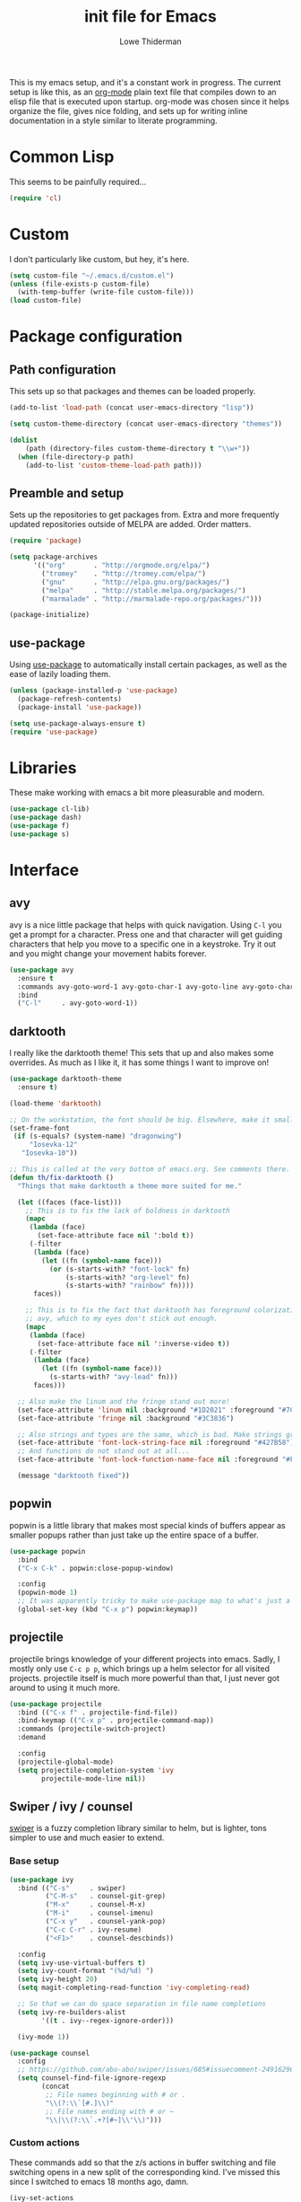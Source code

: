 #+TITLE: init file for Emacs
#+AUTHOR: Lowe Thiderman
#+EMAIL: lowe.thiderman@gmail.com
#+CREDIT: Howard Abrams <howard.abrams@gmail.com> (github.com/howardabrams/dot-files)

This is my emacs setup, and it's a constant work in progress. The current
setup is like this, as an [[https://orgmode.org][org-mode]] plain text file that compiles down to an
elisp file that is executed upon startup. org-mode was chosen since it helps
organize the file, gives nice folding, and sets up for writing inline
documentation in a style similar to literate programming.

* Common Lisp

  This seems to be painfully required...

  #+begin_src emacs-lisp
    (require 'cl)
  #+end_src

* Custom

  I don't particularly like custom, but hey, it's here.

  #+begin_src emacs-lisp
    (setq custom-file "~/.emacs.d/custom.el")
    (unless (file-exists-p custom-file)
      (with-temp-buffer (write-file custom-file)))
    (load custom-file)
  #+end_src

* Package configuration
** Path configuration

   This sets up so that packages and themes can be loaded properly.

   #+begin_src emacs-lisp
     (add-to-list 'load-path (concat user-emacs-directory "lisp"))

     (setq custom-theme-directory (concat user-emacs-directory "themes"))

     (dolist
         (path (directory-files custom-theme-directory t "\\w+"))
       (when (file-directory-p path)
         (add-to-list 'custom-theme-load-path path)))
   #+end_src

** Preamble and setup

   Sets up the repositories to get packages from. Extra and more frequently
   updated repositories outside of MELPA are added. Order matters.

   #+begin_src emacs-lisp
     (require 'package)

     (setq package-archives
           '(("org"       . "http://orgmode.org/elpa/")
             ("tromey"    . "http://tromey.com/elpa/")
             ("gnu"       . "http://elpa.gnu.org/packages/")
             ("melpa"     . "http://stable.melpa.org/packages/")
             ("marmalade" . "http://marmalade-repo.org/packages/")))

     (package-initialize)
   #+end_src

** use-package

   Using [[https://github.com/jwiegley/use-package][use-package]] to automatically install certain packages, as
   well as the ease of lazily loading them.

   #+begin_src emacs-lisp
     (unless (package-installed-p 'use-package)
       (package-refresh-contents)
       (package-install 'use-package))

     (setq use-package-always-ensure t)
     (require 'use-package)
   #+end_src

* Libraries

  These make working with emacs a bit more pleasurable and modern.

  #+begin_src emacs-lisp
    (use-package cl-lib)
    (use-package dash)
    (use-package f)
    (use-package s)
  #+end_src

* Interface
** avy

   avy is a nice little package that helps with quick navigation. Using =C-l=
   you get a prompt for a character. Press one and that character will get
   guiding characters that help you move to a specific one in a keystroke. Try
   it out and you might change your movement habits forever.

   #+begin_src emacs-lisp
     (use-package avy
       :ensure t
       :commands avy-goto-word-1 avy-goto-char-1 avy-goto-line avy-goto-char-timer
       :bind
       ("C-l"     . avy-goto-word-1))
   #+end_src

** darktooth

   I really like the darktooth theme! This sets that up and also makes some
   overrides. As much as I like it, it has some things I want to improve on!

   #+begin_src emacs-lisp
     (use-package darktooth-theme
       :ensure t)

     (load-theme 'darktooth)

     ;; On the workstation, the font should be big. Elsewhere, make it smaller.
     (set-frame-font
      (if (s-equals? (system-name) "dragonwing")
          "Iosevka-12"
        "Iosevka-10"))

     ;; This is called at the very bottom of emacs.org. See comments there.
     (defun th/fix-darktooth ()
       "Things that make darktooth a theme more suited for me."

       (let ((faces (face-list)))
         ;; This is to fix the lack of boldness in darktooth
         (mapc
          (lambda (face)
            (set-face-attribute face nil ':bold t))
          (-filter
           (lambda (face)
             (let ((fn (symbol-name face)))
               (or (s-starts-with? "font-lock" fn)
                   (s-starts-with? "org-level" fn)
                   (s-starts-with? "rainbow" fn))))
           faces))

         ;; This is to fix the fact that darktooth has foreground colorization for
         ;; avy, which to my eyes don't stick out enough.
         (mapc
          (lambda (face)
            (set-face-attribute face nil ':inverse-video t))
          (-filter
           (lambda (face)
             (let ((fn (symbol-name face)))
               (s-starts-with? "avy-lead" fn)))
           faces)))

       ;; Also make the linum and the fringe stand out more!
       (set-face-attribute 'linum nil :background "#1D2021" :foreground "#7C6F64")
       (set-face-attribute 'fringe nil :background "#3C3836")

       ;; Also strings and types are the same, which is bad. Make strings greener.
       (set-face-attribute 'font-lock-string-face nil :foreground "#427B58")
       ;; And functions do not stand out at all...
       (set-face-attribute 'font-lock-function-name-face nil :foreground "#FE8019")

       (message "darktooth fixed"))
   #+end_src

** popwin

   popwin is a little library that makes most special kinds of buffers appear
   as smaller popups rather than just take up the entire space of a buffer.

   #+begin_src emacs-lisp
     (use-package popwin
       :bind
       ("C-x C-k" . popwin:close-popup-window)

       :config
       (popwin-mode 1)
       ;; It was apparently tricky to make use-package map to what's just a keymap
       (global-set-key (kbd "C-x p") popwin:keymap))
   #+end_src

** projectile

   projectile brings knowledge of your different projects into emacs. Sadly, I
   mostly only use =C-c p p=, which brings up a helm selector for all visited
   projects. projectile itself is much more powerful than that, I just never
   got around to using it much more.

   #+begin_src emacs-lisp
     (use-package projectile
       :bind (("C-x f" . projectile-find-file))
       :bind-keymap (("C-x p" . projectile-command-map))
       :commands (projectile-switch-project)
       :demand

       :config
       (projectile-global-mode)
       (setq projectile-completion-system 'ivy
             projectile-mode-line nil))
   #+end_src

** Swiper / ivy / counsel

   [[https://github.com/abo-abo/swiper][swiper]] is a fuzzy completion library similar to helm, but is lighter, tons
   simpler to use and much easier to extend.

*** Base setup

   #+begin_src emacs-lisp
     (use-package ivy
       :bind (("C-s"     . swiper)
              ("C-M-s"   . counsel-git-grep)
              ("M-x"     . counsel-M-x)
              ("M-i"     . counsel-imenu)
              ("C-x y"   . counsel-yank-pop)
              ("C-c C-r" . ivy-resume)
              ("<F1>"    . counsel-descbinds))

       :config
       (setq ivy-use-virtual-buffers t)
       (setq ivy-count-format "(%d/%d) ")
       (setq ivy-height 20)
       (setq magit-completing-read-function 'ivy-completing-read)

       ;; So that we can do space separation in file name completions
       (setq ivy-re-builders-alist
             '((t . ivy--regex-ignore-order)))

       (ivy-mode 1))

     (use-package counsel
       :config
       ;; https://github.com/abo-abo/swiper/issues/685#issuecomment-249162962
       (setq counsel-find-file-ignore-regexp
             (concat
              ;; File names beginning with # or .
              "\\(?:\\`[#.]\\)"
              ;; File names ending with # or ~
              "\\|\\(?:\\`.+?[#~]\\'\\)")))
   #+end_src

*** Custom actions

    These commands add so that the z/s actions in buffer switching and file
    switching opens in a new split of the corresponding kind. I've missed this
    since I switched to emacs 18 months ago, damn.

    #+begin_src emacs-lisp
      (ivy-set-actions
       'projectile-find-file
       '(("z" (lambda (fn)
                (interactive)
                (split-window-below)
                (windmove-down)
                (find-file fn))
          "horz")
         ("s" (lambda (fn)
                (interactive)
                (split-window-right)
                (windmove-right)
                (find-file fn))
          "vert")))

      (ivy-set-actions
       'ivy-switch-buffer
       '(("z" (lambda (buf)
                (interactive)
                (split-window-below)
                (windmove-down)
                (switch-to-buffer buf))
          "horz")

         ("s" (lambda (buf)
                (interactive)
                (split-window-right)
                (windmove-right)
                (switch-to-buffer buf))
          "vert")

         ("d" (lambda (buf)
                (interactive)
                (kill-buffer buf)
                (message "Buffer %s killed" buf))
          "delete")))
    #+end_src

* Editing
** Adding current buffer to minibuffer

   Press =F3= to insert the full path of the current buffer into the
   minibuffer.

   #+begin_src emacs-lisp
     (define-key minibuffer-local-map [f3]
       (lambda () (interactive)
         (insert (file-truename
                  (buffer-name
                   (window-buffer (minibuffer-selected-window)))))))

   #+end_src

** Autocompletion

   #+begin_src emacs-lisp
     (require 'company)
     (require 'company-go)

     (setq company-tooltip-limit 20)                      ; bigger popup window
     (setq company-idle-delay .3)                         ; decrease delay before autocompletion popup shows
     (setq company-echo-delay 0)                          ; remove annoying blinking
     (setq company-begin-commands '(self-insert-command)) ; start autocompletion only after typing
   #+end_src

** Commenting code

   Comments lines or regions.

   #+begin_src emacs-lisp
     (defun th/comment-block ()
       (interactive)
       (let ((start (line-beginning-position))
             (end (line-end-position)))
         (when (region-active-p)
           (setq start (save-excursion
                         (goto-char (region-beginning))
                         (beginning-of-line)
                         (point))
                 end (save-excursion
                       (goto-char (region-end))
                       (end-of-line)
                       (point))))
         (comment-or-uncomment-region start end)))

     (global-set-key (kbd "M-;") 'th/comment-block)
   #+end_src

** Enhanced default keybindings
*** C-a
#+begin_src emacs-lisp
  (defun back-to-indentation-or-previous-line ()
    "Go to first non whitespace character on a line, or if already on the first
    non whitespace character, go to the beginning of the previous non-blank line."
    (interactive)
    (if (= (point) (save-excursion (back-to-indentation) (point)))
        (previous-line))
    (if (and (eolp) (bolp))
        (back-to-indentation-or-previous-line))
    (back-to-indentation))

  (global-set-key (kbd "C-a") 'back-to-indentation-or-previous-line)
#+end_src
*** C-e
#+begin_src emacs-lisp
  (defun move-end-of-line-or-next-line ()
    (interactive)
    (if (eolp)
        (progn
          (next-line)
          (if (bolp)
              (move-end-of-line-or-next-line))))
    (move-end-of-line nil))

  (global-set-key (kbd "C-e") 'move-end-of-line-or-next-line)
#+end_src
*** C-o and C-M-o
#+begin_src emacs-lisp
  (defun insertline-and-move-to-line (&optional up)
    "Insert a newline, either below or above depending on `up`. Indent accordingly."
    (interactive)
    (beginning-of-line)
    (if up
        (progn
          (newline)
          (forward-line -1))
      (move-end-of-line nil)
      (open-line 1)
      (forward-line 1))
    (indent-according-to-mode))

  (global-set-key (kbd "C-o") 'insertline-and-move-to-line)
  (global-set-key (kbd "C-M-o") (lambda ()
                                  (interactive)
                                  (insertline-and-move-to-line t)))
#+end_src
** Entire line operation
#+begin_src emacs-lisp
  (global-set-key (kbd "M-k")
                  (lambda ()
                    (interactive)
                    (beginning-of-line)
                    (if (eq (point) (point-max))
                        (previous-line))
                    (kill-line 1)
                    (back-to-indentation)))

  (defun yank-entire-line ()
    (interactive)
    (save-excursion
      (beginning-of-line)
      (set-mark-command)
      (end-of-line)
      (kill-ring-save)))
#+end_src
** fill mode
#+begin_src emacs-lisp
  (auto-fill-mode 1)
  (set-fill-column 79)
#+end_src

** Joining lines

   The default behavior didn't really sit well with me.

   #+begin_src emacs-lisp
     (global-set-key (kbd "M-j") (lambda () (interactive) (join-line -1)))
   #+end_src

** Line duplication

   Duplicates a line or the current region. Is smart about copying the lines
   and not just where the region started or ended.

   #+begin_src emacs-lisp
     (defun duplicate-current-line-or-region (arg)
       "Duplicates the current line or region ARG times.
        If there's no region, the current line will be duplicated. However, if
        there's a region, all lines that region covers will be duplicated."
       (interactive "p")
       (let (beg end (origin (point)))
         (if (and mark-active (> (point) (mark)))
             (exchange-point-and-mark))
         (setq beg (line-beginning-position))
         (if mark-active
             (exchange-point-and-mark))
         (setq end (line-end-position))
         (let ((region (buffer-substring-no-properties beg end)))
           (dotimes (i arg)
             (goto-char end)
             (newline)
             (insert region)
             (setq end (point)))
           (goto-char (+ origin (* (length region) arg) arg)))))

     (global-set-key (kbd "C-x d") 'duplicate-current-line-or-region) ; fak u paredit <3
   #+end_src

** Save hooks

   Delete trailing whitespace on save. Also truncates empty lines at the end
   of the file.

   #+begin_src emacs-lisp
     (add-hook 'before-save-hook
               (lambda ()
                 (save-excursion
                   (save-restriction
                     (delete-trailing-whitespace)
                     (widen)
                     (goto-char (point-max))
                     (delete-blank-lines)))))
   #+end_src

** undo tree

   Visualizes states of undo. Really nice when you want to backtrack a bit to
   get an overview of what you just messed up.

   #+begin_src emacs-lisp
     (use-package undo-tree
       :bind
       (("C-z"     . undo-tree-undo)
        ("C-x C-z" . undo-tree-undo)
        ("C-M-z"   . undo-tree-redo)
        ("C-x u"   . undo-tree-visualize))

       :config
       (global-undo-tree-mode +1))
   #+end_src

** yas

   The canonical snippet library for emacs. Mostly works well, although it can
   come with questionable defaults every now and again.

   #+begin_src emacs-lisp
     (use-package yasnippet
       :config
       (yas-reload-all) ;; Without this, it doesn't load...
       (add-hook 'prog-mode-hook 'yas-minor-mode)
       (add-hook 'markdown-mode 'yas-minor-mode)
       (add-hook 'org-mode-hook 'yas-minor-mode))

     (defhydra th/yas-hydra (:exit t)
       "yas"
       ("s" yas-insert-snippet "snippet")
       ("M-s" yas-insert-snippet "snippet")
       ("c" yas-new-snippet "new")
       ("n" yas-new-snippet "new")
       ("v" yas-visit-snippet-file "visit"))

     (global-set-key (kbd "M-s") 'th/yas-hydra/body)
   #+end_src

* Major modes
** compile

   The compilation concept inside of emacs is great, but its defaults is a
   tad... old fashioned.

*** Settings

    #+begin_src emacs-lisp
      (use-package compile
        :bind (:map compilation-mode-map
               ("q" . th/quit-compilation-buffer)
               ;; `C-c l` is because that same command is used in golang and others
               ("C-c l" . th/toggle-maximize-buffer)

               :map go-mode-map
               ("C-c l" . th/maximize-log))

        :init
        (setq compilation-always-kill t
              compilation-ask-about-save nil
              compilation-auto-jump-to-first-error nil
              compilation-scroll-output t)

        (defun th/toggle-maximize-buffer (&optional buffer-name)
          "Maximize buffer"
          (interactive)
          (if (= 1 (length (window-list)))
              (jump-to-register '_)
            (progn
              (window-configuration-to-register '_)
              (if buffer-name
                  (switch-to-buffer buffer-name))
              (delete-other-windows))))

        (defun th/maximize-log ()
          (interactive)
          (th/toggle-maximize-buffer "*compilation*"))

        (defun th/quit-compilation-buffer ()
          ;; TODO: Maybe this can be done with advice instead?
          (interactive)
          (if (= 1 (length (window-list)))
              (jump-to-register '_)
            (quit-window))))
    #+end_src

** elisp

   Options and settings for hacking on emacs itself.

   #+begin_src emacs-lisp
     (use-package lispy
       :bind (:map lispy-mode-map
                   ;; This one just needs to be overwritten
                   ("M-o" . th/org/body)))

     (add-hook 'emacs-lisp-mode-hook 'lispy-mode)
     (add-hook 'emacs-lisp-mode-hook 'eldoc-mode)
     (add-hook 'emacs-lisp-mode-hook 'paredit-mode)
     (add-hook 'emacs-lisp-mode-hook 'rainbow-identifiers-mode)

     ;; pls no .elc
     (add-hook
      'emacs-lisp-mode-hook
      (lambda ()
        (make-local-variable 'after-save-hook)
        (add-hook
         'after-save-hook
         (lambda ()
           (if (file-exists-p (concat buffer-file-name "c"))
               (delete-file (concat buffer-file-name "c")))))))

     (defun th/buffer-or-region (action-name buffer-func region-func)
       (let ((s "Buffer"))
         (if (use-region-p)
             (progn
               (funcall region-func (region-beginning) (region-end))
               (keyboard-escape-quit)
               (setq s "Region"))
           (funcall buffer-func))

         (message "buffer-or-region: %s %s" s action-name)))

     (defun eval-buffer-or-region ()
       (interactive)
       (th/buffer-or-region "eval" 'eval-buffer 'eval-region))

     (define-key emacs-lisp-mode-map (kbd "C-c C-e") 'eval-buffer-or-region)
   #+end_src

** hydra

   #+begin_src emacs-lisp
     (use-package hydra)
   #+end_src

** logview-mode

   Nifty little mode that makes reading structured logs easier.

   #+begin_src emacs-lisp
     (use-package logview
       :init
       (add-hook
        'logview-mode-hook
        (lambda ()
          (linum-mode -1)
          (toggle-truncate-lines 1))))
   #+end_src

** org

   One of the obvious killer features of emacs! org is the kind of thing that
   makes emacs users into obnoxious cultists, but it is for a reason! Once you
   get into it, it'll be hard to look back.

*** Main setup

    #+begin_src emacs-lisp
      (use-package org
        :bind (:map org-mode-map
                    ("C-c ;" . org-edit-special)
               :map org-src-mode-map
                    ("C-c ;" . org-edit-src-exit))

        :init
        (setq
         org-confirm-babel-evaluate nil
         org-directory "~/org"
         org-fontify-emphasized-text t ;; fontify *bold* _underline_ /italic/ and so on
         org-hide-leading-stars t
         org-return-follows-link t
         org-special-ctrl-a/e t
         org-special-ctrl-k t
         org-src-fontify-natively t
         org-src-tab-acts-natively t
         org-src-window-setup 'current-window
         org-use-speed-commands t

         ;; When calculating percentages of checkboxes, count all boxes, not just
         ;; direct children
         org-hierarchical-checkbox-statistics t)

        :config
        (org-babel-do-load-languages
         'org-babel-load-languages
         '((emacs-lisp . t)
           (sql . t)
           (shell . t)
           (python . t)
           (js . t)))

        (org-bullets-mode 1))

      (use-package org-journal)
    #+end_src

*** Agenda and todo
**** Settings and options

     #+begin_src emacs-lisp
       (global-set-key (kbd "C-c a") 'org-agenda)

       (setq
        org-agenda-ndays 7
        org-agenda-files '("~/org/")
        org-agenda-show-all-dates t
        org-agenda-start-on-weekday nil
        org-archive-location "~/org/archive/%s::"
        org-log-done t) ;;timestamp when switching from todo to done

       (setq org-todo-keywords
             '("TODO(t)" "WORKING(w)" "WAITING(z)" "REVIEW(r)" "|" "DONE(d)" "INVALID(i)"))

       (setq org-todo-keyword-faces '(("WORKING" . org-scheduled-today)
                                      ("WAITING" . org-mode-line-clock)))

     #+end_src

**** Journal

     #+begin_src emacs-lisp
       (setq org-journal-dir "~/org/journal/"
             org-journal-file-format "%Y-%m-%d"
             org-journal-date-format "%A, %Y-%m-%d"
             org-journal-find-file 'find-file)

       ;; Since I am planning to do a lot of these, let's just pick a super simple keybind!
       (global-set-key (kbd "C-.") 'org-journal-new-entry)
     #+end_src

**** Capturing
     #+begin_src emacs-lisp
       (setq
        org-capture-templates
        `(("t" "Tasks" entry
           (file+headline "~/org/inbox.org" "Inbox")
           "* TODO %^{Task}")

          ("T" "Quick task" entry
           (file+headline "~/org/inbox.org" "Inbox")
           "* TODO %^{Task}\nSCHEDULED: %t\n"
           :immediate-finish t)

          ("i" "Interrupting task" entry
           (file+headline "~/org/inbox.org" "Inbox")
           "* STARTED %^{Task}"
           :clock-in :clock-resume)

          ("e" "Emacs idea" entry
           (file+headline "~/org/inbox.org" "Emacs")
           "* TODO %^{Task}"
           :immediate-finish t)

          ("E" "Event" entry
           (file+datetree+prompt "~/org/events.org" "Event")
           "* TODO %^{Task}\nSCHEDULED: %<%Y-%m-%d %H:%M>"
           :immediate-finish t)

          ("q" "Quick note" item
           (file+headline "~/org/inbox.org" "Quick notes"))

          ("r" "Recipe" entry
           (file+headline "~/org/food.org" "Recipes")
           "* [[%^{URL}][%^{Title}]]"
           )))
     #+end_src

**** Toggler keybindings

     #+begin_src emacs-lisp
       (define-key org-mode-map (kbd "C-c t")
         (lambda ()
           (interactive)
           (org-todo "TODO")))

       (define-key org-mode-map (kbd "C-c w")
         (lambda ()
           (interactive)
           (org-todo "WORKING")))

       (define-key org-mode-map (kbd "C-c z")
         (lambda ()
           (interactive)
           (org-todo "WAITING")))

       (define-key org-mode-map (kbd "C-c r")
         (lambda ()
           (interactive)
           (org-todo "REVIEW")))

       (define-key org-mode-map (kbd "C-c d")
         (lambda ()
           (interactive)
           (org-todo "DONE")))

       (define-key org-mode-map (kbd "C-c i")
         (lambda ()
           (interactive)
           (org-todo "INVALID")))

       (define-key org-mode-map (kbd "C-c SPC")
         (lambda ()
           (interactive)
           (org-todo 'none)))

     #+end_src

**** org-goto-for-project

     #+begin_src emacs-lisp
       (defun th/org-project ()
         "Go to the org project for the current repository.

       Go back if we're already in it."

         (interactive)
         (let* ((root (projectile-project-root))
                (name (car (last (s-split "/" (projectile-project-root)) 2))))
           (if (s-equals? (expand-file-name "~/org/") root)
               (progn
                 (save-buffer)
                 (previous-buffer))
             (find-file
              (format "~/org/%s.org" name)))))

     #+end_src

**** Archiving

     #+begin_src emacs-lisp
       (defun org-archive-done-tasks ()
         (interactive)
         (org-map-entries
          (lambda ()
            (org-archive-subtree)
            (setq org-map-continue-from (outline-previous-heading)))
          "/DONE" 'file))

       (define-key org-mode-map (kbd "C-c C-x C-a") 'org-archive-done-tasks)
     #+end_src

*** Hydra commands

    #+begin_src emacs-lisp
      (defhydra th/org (:exit t)
        "Org commands"
        ("C-o" th/org-project "Project file")
        ("c" org-capture "Capture")
        ("o" org-capture "Capture")
        ("s" (org-agenda nil "a") "Schedule")
        ("i" (find-file "~/org/inbox.org") "Inbox")
        ("j" org-clock-goto "Current clocked task")
        ("a" org-todo-list "Agenda")
        ("t" org-tags-view "Tags"))

      (global-set-key (kbd "C-x C-o") 'th/org/body)
    #+end_src

** prog-mode

   Hooks that are needed for programming modes.

   #+begin_src emacs-lisp
     (add-hook 'emacs-lisp-mode-hook 'semantic-mode)
     (add-hook 'go-mode-hook 'semantic-mode)
     (add-hook 'python-mode-hook 'semantic-mode)
     (add-hook 'prog-mode-hook (lambda ()
                                 (auto-save-mode -1)))
     (add-hook 'text-mode-hook 'turn-on-fci-mode)
     (add-hook 'text-mode-hook 'auto-fill-mode)
   #+end_src

** python

   The major mode for editing Python in emacs. It honestly doesn't have much
   going for it, but hey.

   #+begin_src emacs-lisp
     (use-package python-mode
       :config
       (add-hook 'python-mode-hook 'flycheck-mode))

     (use-package anaconda-mode
       :config
       (add-hook 'python-mode-hook 'anaconda-mode))
   #+end_src

*** TODO Configure a working company backend

** Utility modes

   Several modes that I just install to have, without configuring. Grouped
   together because why not.

   #+begin_src emacs-lisp
     (use-package crontab-mode)
     (use-package csv-mode)
     (use-package dockerfile-mode)
     (use-package markdown-mode)
     (use-package nginx-mode)
     (use-package protobuf-mode)
     (use-package puppet-mode)
     (use-package ssh-config-mode)
     (use-package yaml-mode)
   #+end_src

** web-mode / vue-mode

   Enhanced editing of HTML with support for embedded languages.
   Used by vue-mode for templates.

*** Default setup

    #+begin_src emacs-lisp
      (use-package vue-mode)

      (use-package web-mode
        :init
        (setq web-mode-markup-indent-offset 2
              web-mode-attr-indent-offset 2)
        :config
        (add-to-list 'auto-mode-alist '("\\.html?\\'" . web-mode))
        ;; If we're in vue-mode, make sure to reset it when we save.
        (add-hook 'after-save-hook
                  (lambda ()
                    (interactive)
                    (when (eq 'vue-mode major-mode)
                      (vue-mode)))))
    #+end_src

*** Browse to vue files only

    #+begin_src emacs-lisp
      (global-set-key (kbd "C-c v")
                      (lambda ()
                        (interactive)
                        (th/other-files-suffix "vue")))
    #+end_src

* Minor modes and utilities
** Alternate file visiting
*** Other files with same extension

    #+begin_src emacs-lisp
      (defun th/other-files-suffix (&optional suffix)
        "Browse between files of a certain kind in the current project.
      Defaults to the suffix of the current buffer if none is given.

      E.g. if you are visiting a .go file, this will list all other .go files.

      This is useful if you have backend and frontend code in the same repo."

        (interactive)
        (find-file
         (concat
          (projectile-project-root)
          (let ((suf (or suffix (f-ext (buffer-file-name))))
                (default-directory (projectile-project-root)))

            (completing-read
             (format "%s files: " suf)
             (-filter
              (lambda (x)
                (and
                 (s-suffix? (concat "." suf) x)
                 ;; Filter out test files, backup files and the current file
                 (not (s-contains? "test" x))
                 (not (s-contains? ".#" x))
                 (not (s-contains? x (buffer-file-name)))))
              (projectile-get-repo-files)))))))

      (global-set-key (kbd "C-x a") 'th/other-files-suffix)
    #+end_src

*** Other files with the same base name

    #+begin_src emacs-lisp
      (defun th/other-files-same-base ()
        "Find other files that have the same base as the current
      one. Complete if there are multiple found.

      E.g. if you are visiting `user.go' and `User.vue' exists, visit
      that. If there is also a `UserPanel.vue', start completion
      between the matching files instead.

      This is useful if you have backend and frontend code in the same repo."

        (interactive)

        (let* ((base (f-base (buffer-file-name)))
               (default-directory (projectile-project-root))
               (files (-filter
                       (lambda (x)
                         (and
                          (s-prefix? (downcase base)
                                     (downcase (f-base (f-filename x))))
                          ;; Filter out test files, backup files and the current file
                          (not (s-contains? "test" x))
                          (not (s-contains? ".#" x))
                          (not (s-contains? x (buffer-file-name)))))
                       (projectile-get-repo-files))))
          (cond
           ((= (length files) 1)
            (find-file (car files)))

           ((> (length files) 1)
            (find-file
             (completing-read "Alt files: " files)))

           (t
            (error "No alternate file for %s" (buffer-name))))))

      (global-set-key (kbd "C-x C-a") 'th/other-files-same-base)
    #+end_src

** Buffer toggles

   F1: `helm-descbinds` (set from helm config above)
   F2: Open this file
   F3: Open main org file
   F4: Scratch buffer
   F5: Toggle debug mode
   C-x ?: Print current file name relative to project root

*** Functions

    #+begin_src emacs-lisp
      (defun th/toggle-buffer (func name &optional kill-window)
        "Toggle or destroy a buffer, depending on if it exists or not.

        The `func` argument should be a callable that toggles the buffer.
        The `name` argument is a substring of the buffer that should be matched."
        (interactive)
        (let ((done nil))
          (loop for buffer being the buffers
                do (let ((bname (buffer-name buffer)))
                     (when (s-contains? name bname)
                       (if kill-window
                           (progn
                             (select-window (get-buffer-window buffer))
                             (kill-buffer-and-window)
                             (message "Killed %s" bname))
                         (progn
                           (kill-buffer buffer)
                           (message "%s toggled away" bname)))
                       (setq done t))))
          (unless done
            (funcall func))))

      (defun th/toggle-file (path &optional no-save)
        (let ((file (file-truename path)))
          (if (s-equals? file buffer-file-name)
              (progn
                (when (not no-save)
                  (save-buffer))
                (previous-buffer))
            (find-file file))))

      (defun th/echo-file-name ()
        (interactive)
        (message
         (s-chop-prefix
          (projectile-project-root)
          (file-truename (buffer-name)))))

      (defun switch-to-previous-buffer ()
        "Switch to previously open buffer.
      Repeated invocations toggle between the two most recently open buffers."
        (interactive)
        (switch-to-buffer (other-buffer (current-buffer) 1)))
      (global-set-key (kbd "C-x C-b") 'switch-to-previous-buffer)

      (global-set-key (kbd "C-x M-b") 'ibuffer)
    #+end_src

*** Keymaps

    #+begin_src emacs-lisp
      (define-key global-map (kbd "<f2>")
        (lambda ()
          (interactive)
          (th/toggle-file (concat user-emacs-directory "emacs.org"))))

      (define-key global-map (kbd "C-x <f2>")
        (lambda ()
          (interactive)
          (split-window-below)
          (balance-windows)
          (windmove-down)
          (th/toggle-file (concat user-emacs-directory "emacs.org"))))

      (define-key global-map (kbd "<f3>")
        (lambda ()
          (interactive)
          (th/toggle-file "~/.logs/payments/info.log" t)
          (end-of-buffer)))

      (define-key global-map (kbd "<f4>")
        (lambda ()
          (interactive)
          (let ((content initial-scratch-message)
                (buf "*scratch*"))
            (when (get-buffer buf)
              (setq content ""))
            (switch-to-buffer buf)
            (insert content))))

      (define-key global-map (kbd "<f5>")
        (lambda ()
          (interactive)
          (let ((doe t))
            (if debug-on-error
                (setq doe nil))
            (setq debug-on-error doe)
            (message "debug-on-error set to %s" doe))))

      (define-key global-map (kbd "C-x ?") 'th/echo-file-name)
    #+end_src

** Configurationless utilities

   These are tools that are useful just by dropping them in and not doing any
   further configuration on them.

*** adaptive-wrap

    Nice little minor mode that visually aligns wrapping smarter than just in
    the beginning of the line.

    #+begin_src emacs-lisp
      (use-package adaptive-wrap)
    #+end_src

*** buffer-move

    Switch places of buffers.

    #+begin_src emacs-lisp
      (use-package buffer-move)
    #+end_src

*** company

    Completion backend. Daemon based and ridiculously fast.

    #+begin_src emacs-lisp
      (use-package company)
    #+end_src

*** diminish

    Clean up the modeline by removing certain minor modes.

    #+begin_src emacs-lisp
      (use-package diminish)
    #+end_src

*** fill-column-indicator

    Show a line at the end where the =wrap-column= ends.

    #+begin_src emacs-lisp
      (use-package fill-column-indicator)
    #+end_src

*** paradox

    Nicer list of packages. Supports upgrading and giving stars to github
    repositories.

    #+begin_src emacs-lisp
      (use-package paradox)
    #+end_src

*** paredit

    Powerful lisp editing. Comes with emacs, but updating it is nice.

    #+begin_src emacs-lisp
      (use-package paredit)
    #+end_src

*** restclient

    Nifty package that lets you make requests towards a REST sources and
    displays pretty versions of the responses.

    #+begin_src emacs-lisp
      (use-package restclient
        :mode ("\\.http\\'" . restclient-mode))
    #+end_src

*** transpose-frame

    Move from vertically split to horizontally split frames.

    #+begin_src emacs-lisp
      (use-package transpose-frame)
    #+end_src

*** wrap-region

    Actually this one needs config and shouldn't be here...

    #+begin_src emacs-lisp
      (use-package wrap-region)
    #+end_src

*** xkcd

    View xkcd strips inside of emacs!

    #+begin_src emacs-lisp
      (use-package xkcd)
    #+end_src

** Context aware execution

   Exeucte different things depending on what's under point.

   #+begin_src emacs-lisp
     (defun context-execute ()
       "Context aware execution of what's under point"
       (interactive)
       (let ((symbol (context-get-whitespace-word)))
         (message "Executing: <%s>" symbol)

         (cond
          ;; JIRA tickets
          ((s-matches? "[A-Z][A-Z]+-[0-9]+" symbol)
           (context-visit-jira symbol))

          ;; URLs
          ((s-matches? "[a-z]+://" symbol)
           (browse-url symbol)))

         ))

     (defun context-get-whitespace-word ()
       "Get the whitespace delimited word under point."

       (let ((start (save-excursion (re-search-backward "\\(^\\| \\)")))
             (end (save-excursion (re-search-forward "\\( \\|$\\)"))))
         (s-trim (buffer-substring start end))))

     (defun context-visit-jira (ticket)
       "Visit the JIRA page"
       (interactive)
       (browse-url (concat context-jira-root "/browse/" ticket)))

     (defvar context-jira-root "https://jira.spotify.net" "Root URL for JIRA")

     (global-set-key (kbd "M-RET") 'context-execute)
     (global-set-key (kbd "C-x RET") 'context-execute)
   #+end_src

** environment-loader

   Take all =export= variables from a =.env= file in the current directory and
   set them into emacs. Useful if you are working with [[https://12factor.net/config][12 factor apps]].

   #+begin_src emacs-lisp
     (defun th/load-env (&optional dir)
       "Loads all environment variables inside of given file into emacs."
       (interactive)

       (let* ((fn (th/find-env-file dir))
              (hash (th/get-env-hash fn))
              (keys (hash-table-keys hash)))
         (mapcar
          (lambda (k)
            (setenv k (gethash k hash)))
          keys)
         (message "Loaded %s.env: %s"
                  (f-base fn)
                  (s-join ", " keys))))

     (defun th/find-env-file (&optional dir)
       "Find the .env file in the current directory.

     If `dir' is given, use that instead of current."

       (when (not dir)
         (setq dir default-directory))

       ;; Fetches the first file if there is only one - completing read if multiple.
       ;; TODO(thiderman): No error handling if there are no files
       (let* ((files (f-files dir
                              (lambda (file)
                                (equal (f-ext file) "env")))))
         (if (= 1 (length files))
             (car files)
           (completing-read "env: " files))))

     (defun th/get-env-hash (fn)
       "For a given filename, return a list of acons of env variables inside."
       (let ((table (make-hash-table :test 'equal)))
         (with-temp-buffer
           (insert-file fn)
           (beginning-of-buffer)
           (mapcar 'th/-put-into-hash
            (th/-get-env-lines-in-file)))
         table))

     (defun th/-put-into-hash (s)
       (let* ((spl (s-split "=" (s-replace "export " "" s)))
              (key (car spl))
              (val (s-replace "\"" "" (cadr spl))))
         ;; `table' is set in the lexical scope of the callee
         (puthash key val table)))

     (defun th/-get-env-lines-in-file ()
       (-filter
        (lambda (s) (s-starts-with? "export" s))
        (s-lines
         (buffer-substring-no-properties (point) (point-max)))))
   #+end_src

** dired

   =dired= seems pretty dated at first, but it's actually quite nice!

   #+begin_src emacs-lisp
     (require 'dired)
     (require 'dired-x)

     (add-hook 'dired-mode-hook 'dired-hide-details-mode)

     (setq-default dired-omit-files-p t) ; Buffer-local variable
     (setq dired-omit-files (concat dired-omit-files "\\|^\\..+$\\|.pyc$"))
     (setq dired-omit-mode t)
     (setq dired-hide-details-hide-information-lines t)
     (setq dired-hide-details-mode t)
     (setq diredp-hide-details-initially-flag t)

     (defun th/kill-all-dired-buffers ()
       (interactive)
       (mapc
        (lambda (buffer)
          (when (eq 'dired-mode (buffer-local-value 'major-mode buffer))
            (kill-buffer buffer)))
        (buffer-list)))

     (define-key dired-mode-map (kbd "q") 'th/kill-all-dired-buffers)
   #+end_src

** emmet

   =emmet= provides expansion on HTML, so you can write CSS-like strings in
   your HTML files and then do =C-j= and it will expand it out to the full
   tags. Very useful!

   #+begin_src emacs-lisp
     (use-package emmet-mode
       :init
       (setq emmet-indentation 2)

       :config
       (add-hook 'sgml-mode-hook 'emmet-mode)  ;; Auto-start on any markup modes
       (add-hook 'css-mode-hook  'emmet-mode)  ;; Enable Emmet's css abbreviation.
       (add-hook 'web-mode-hook  'emmet-mode))

     (use-package helm-emmet)
   #+end_src

** expand-region

   Classic plugin by magnars that manipulates the region based on known
   delimiters.

   #+begin_src emacs-lisp
     (use-package expand-region
       :bind
       ("M-l"   . er/expand-region)
       ("C-M-l" . er/contract-region))
   #+end_src

** ffap

   This is an extended version of =ffap= that will try to find the file at
   point and bring up a preconfigured helm session if nothing can be found.

   #+begin_src emacs-lisp
     ;; This literally has to exist in emacs, I just can't figure out where it is.
     (global-set-key
      (kbd "C-x M-f")
      (lambda ()
        (interactive)
        (let ((fn (ffap-file-at-point))
              (sym (symbol-name (symbol-at-point))))
          (if fn
              (find-file fn)
            (counsel-find-file sym)))))
   #+end_src

** fixme-mode

   Highlight TODO and other related keywords.

   #+begin_src emacs-lisp
     (use-package fixme-mode
       :config
       (add-hook 'prog-mode-hook 'fixme-mode)
       (setq fixme-mode-warning-words
             '("FIXME" "TODO" "BUG" "KLUDGE" "FIX" "FixMe" "HACK"
               "REFACTOR" "NOCOMMIT" "XXX")))
   #+end_src

*** TODO Add support for highlighting labels like TODO(thiderman)

** flycheck

   Error checking and linting done right! Comes pre-packaged for most modes!

   #+begin_src emacs-lisp
     (use-package flycheck
       :bind
       ("C-x C-n" . flycheck-next-error)
       ("C-x C-p" . flycheck-previous-error)

       :config
       (setq-default flycheck-disabled-checkers '(emacs-lisp-checkdoc)))
   #+end_src

** git and magit
*** git

    Default packages that make git usage pleasant with emacs.

    #+begin_src emacs-lisp
      (use-package gitconfig-mode)
      (use-package gitignore-mode)
      (use-package git-commit
        :init
        (setq git-commit-summary-max-length 79))

      ;; Move back and forth between commits <3
      (use-package git-timemachine)

      ;; List and edit gists on github.com <3
      (use-package gist)
    #+end_src

*** magit

    ~magit~ is by far the best git interface ever conceived.
    This setup makes sure that the magit buffers are spawned fullscreen and
    that the previous screen layout is restored when it is buried.

    #+begin_src emacs-lisp
      (use-package magit
        :bind (("C-x g" . th/magit-status)
               :map magit-status-mode-map
               ("q"   . magit-mode-bury-buffer)
               ;; In certain modes we want to just kill the window, not magit entirely
               :map magit-process-mode-map
               ("q"   . delete-window))

        :init
        (defun th/magit-status ()
          (interactive)
          (save-some-buffers t)
          (magit-status))

        (setq magit-save-some-buffers 'dontask)
        (setq magit-last-seen-setup-instructions "1.4.0")

        (defadvice magit-status (around magit-fullscreen activate)
          (window-configuration-to-register :magit-fullscreen)
          ad-do-it
          (delete-other-windows))

        (defadvice magit-mode-bury-buffer (after magit-restore-screen activate)
          "Restores the previous window configuration and kills the magit buffer"
          (jump-to-register :magit-fullscreen)))
    #+end_src

** Utility hydra

   This is a hydra that does many things that are useful every now and
   again. It can:

   * Toggle ~auto-fill~, ~fci~, ~linum~, ~highlight-symbol~,
     ~rainbow-identifiers~, and ~truncate-lines~ modes.
   * Increase and decrease font size for the current buffer
   * Open a font size hydra
   * Load .env files in a repository into the emacs env
   * Enter the yas hydra

   #+begin_src emacs-lisp
     (defhydra th/util-hydra ()
       "Util"
       ("e" th/load-env "Load 12FA env" :color blue)
       ("s" th/yas-hydra/body "yas" :color blue)
       ("a" auto-fill-mode Auto fill)
       ("f" fci-mode "Fill column")
       ("M-f" th/font-hydra/body "font-hydra" :color blue)
       ("h" highlight-symbol-mode "Highlight symbol")
       ("j" text-scale-decrease "Font -")
       ("k" text-scale-increase "Font +")
       ("l" linum-mode "Line numbers")
       ("r" rainbow-identifiers-mode "Rainbow identifiers")
       ("t" toggle-truncate-lines "Truncate lines"))

     (global-set-key (kbd "C-x c") 'th/util-hydra/body)
   #+end_src

   Also the font size hydra

   #+begin_src emacs-lisp
     (defun th/iosevka (size)
       (set-frame-font (format "Iosevka-%s" size)))

     (defhydra th/font-hydra ()
       "Font size"
       ("d" (th/iosevka 10))
       ("f" (th/iosevka 13))
       ("h" (th/iosevka 17))
       ("j" (th/iosevka 20))
       ("k" (th/iosevka 22))
       ("l" (th/iosevka 24)))
   #+end_src

** move-text

   Moving lines up and down. Also tries to indent according to where it lands

   #+begin_src emacs-lisp
     (defun move-line-up ()
       (interactive)
       (transpose-lines 1)
       (forward-line -2)
       (indent-for-tab-command))

     (defun move-line-down ()
       (interactive)
       (forward-line 1)
       (transpose-lines 1)
       (forward-line -1)
       (indent-for-tab-command))

     (global-set-key [M-up] 'move-line-up)
     (global-set-key [M-down] 'move-line-down)
   #+end_src

** multiple-cursors

   Quickfast editing of multiple places at once.

   #+begin_src emacs-lisp
     (use-package multiple-cursors
       :bind
       ("C-x C-l" . mc/mark-next-like-this)
       ("C-x C-h" . mc/mark-previous-like-this))
   #+end_src

** Rainbows <3

   The rainbow modes bring nice colors to your code:

   * =rainbow-mode= colorizes strings like ~red~ and ~#405060~.
   * =rainbow-delimiters= colorizes parenthesis, brackets and other delimiters.
   * =rainbow-identifiers= colorizes variables in different colors.

   #+begin_src emacs-lisp
     (use-package rainbow-mode)
     (use-package rainbow-delimiters)
     (use-package rainbow-identifiers)
   #+end_src

** Rotate text

   #+begin_src emacs-lisp
     (use-package rotate-text
       :init
       (setq rotate-text-words '(("width" "height")
                                 ("left" "right" "top" "bottom")
                                 ("true" "false")
                                 ("==" "!=" "<=" ">=")))

       (setq rotate-text-symbols '(("true" "false")
                                   ("==" "!=" "<=" ">=")))
       :bind (("M-r" . rotate-text)))
   #+end_src

** visual-regexp-steroids

   Nice little mode to get a better search/replace experience.

   #+begin_src emacs-lisp
     (use-package visual-regexp-steroids
       :bind
       ("C-r" . vr/replace))
   #+end_src

* Setup and options
** Aborting and stopping

   Every once in a blue moon, you actually want out of emacs...

   #+begin_src emacs-lisp
     ;; The default isn't that great actually.
     (global-unset-key (kbd "C-x C-c"))

     ;; Hard to accidentally do, but still easy to hit.
     (global-set-key (kbd "<f11>") 'save-buffers-kill-emacs)
   #+end_src

** Backups

   Backups are disabled. Never had use for them, and the default settings are
   pretty littering.

   #+begin_src emacs-lisp
     (defvar --backup-directory (concat user-emacs-directory "backups"))

     (if (not (file-exists-p --backup-directory))
         (make-directory --backup-directory t))

     (setq backup-directory-alist `(("." . ,--backup-directory)))

     (setq make-backup-files nil      ; backup of a file the first time it is saved.
           backup-by-copying t        ; don't clobber symlinks
           version-control nil        ; version numbers for backup files
           delete-old-versions t      ; delete excess backup files silently
           delete-by-moving-to-trash nil
           kept-old-versions 1        ; oldest versions to keep when a new numbered backup is made (default: 2)
           kept-new-versions 1        ; newest versions to keep when a new numbered backup is made (default: 2)
           auto-save-default nil      ; auto-save every buffer that visits a file
           auto-save-timeout 9000     ; number of seconds idle time before auto-save (default: 30)
           auto-save-interval 900000  ; number of keystrokes between auto-saves (default: 300)
           )
   #+end_src

** Browser setup

   This uses the `chrome-app` command from the dotfiles repo and puts browser
   configuration outside of emacs.

   #+begin_src emacs-lisp
     (setq browse-url-browser-function 'browse-url-generic
           browse-url-generic-program "chrome-app")
   #+end_src

** Clean mode line

   This tries to clean up the modeline as much as possible. I'm honestly not
   sure if it is still needed, but hey.

   Nicely borrowed from a [[http://www.masteringemacs.org/articles/2012/09/10/hiding-replacing-modeline-strings/][Mastering Emacs]] blog post.

   #+begin_src emacs-lisp
     (defvar mode-line-cleaner-alist
       `((paredit-mode . "")
         (lispy-mode . " ()")
         (eldoc-mode . "")
         (abbrev-mode . "")
         (auto-fill-mode "")
         (helm-mode "")
         (magit-auto-revert-mode "")
         (auto-revert-mode "")
         (yas-minor-mode "")
         (undo-tree-mode "")
         (ivy-mode "")

         ;; Major modes
         (js2-mode "js2")
         (javascript-mode "js")
         (help-mode . "")
         (fundamental-mode . "0")
         (python-mode . "py")
         (emacs-lisp-mode . "el")))

     (defun clean-mode-line ()
       (interactive)
       (cl-loop for cleaner in mode-line-cleaner-alist
                do (let* ((mode (car cleaner))
                          (mode-str (cdr cleaner))
                          (old-mode-str (cdr (assq mode minor-mode-alist))))
                     (when old-mode-str
                       (setcar old-mode-str mode-str))
                     ;; major mode
                     (when (eq mode major-mode)
                       (setq mode-name mode-str)))))

     (add-hook 'after-change-major-mode-hook 'clean-mode-line)
   #+end_src

** eshell

   eshell is nice and I am getting into the habit of using it! This defines a
   nice function that lets you drop into a shell in the directory where the
   current buffer is visiting a file.

   #+begin_src emacs-lisp
     (defun eshell-here ()
       "Opens up a new shell in the directory associated with the
     current buffer's file. The eshell is renamed to match that
     directory to make multiple eshell windows easier."
       (interactive)
       (let* ((parent (if (buffer-file-name)
                          (file-name-directory (buffer-file-name))
                        default-directory))
              (height (/ (window-total-height) 3))
              (name   (car (last (split-string parent "/" t)))))
         (split-window-vertically (- height))
         (other-window 1)
         (eshell "new")
         (rename-buffer (concat "*eshell: " name "*"))

         (insert (concat "ls"))
         (eshell-send-input)))

     (global-set-key (kbd "C-x e") 'eshell-here)

     (defun eshell/x ()
       (insert "exit")
       (eshell-send-input)
       (delete-window))

     (setenv "PAGER" "cat")
     (defalias 'e 'find-file)
   #+end_src

** Linum

   This sets up =linum=, but only for programming buffers. =org= gets super
   sad by line numbers for some reason.

   #+begin_src emacs-lisp
     (global-linum-mode 0)
     (setq linum-format " %4d ")

     (defun th/linum-filter ()
       "Only have line numbers when programming"
       (if (derived-mode-p 'prog-mode)
           (linum-mode 1)))

     (add-hook 'find-file-hook 'th/linum-filter)
   #+end_src

** Minibuffer

   Pasting into the minibuffer. Inspired by a [[http://blog.binchen.org/posts/paste-string-from-clipboard-into-minibuffer-in-emacs.html][blog post]] found some time ago.

   #+begin_src emacs-lisp
     (defun th/paste-from-x-clipboard ()
       (interactive)
       (shell-command "echo $(xsel -o)" 1))

     (defun th/paste-in-minibuffer ()
       (local-set-key (kbd "M-y") 'th/paste-from-x-clipboard)
       (local-set-key [mouse-2] 'th/paste-from-x-clipboard))

     (add-hook 'minibuffer-setup-hook 'th/paste-in-minibuffer)
   #+end_src

** mode-line

   https://github.com/ocodo/.emacs.d/blob/master/custom/mode-line-hack.el

   #+begin_src emacs-lisp
     ;; Mode line setup - forked from http://amitp.blogspot.com.au/2011/08/emacs-custom-mode-line.html

     ;; Remove the silly "Git" part of the mode line. I know I'm using git.
     (setcdr (assq 'vc-mode mode-line-format)
             '((:eval (replace-regexp-in-string "^ Git." " " vc-mode))))

     (setq-default
      mode-line-format
      '("  "
        ; Position, including warning for 80 columns
        (:propertize "%4l:" face mode-line-position-face)
        (:eval (propertize "%3c" 'face
                           (if (>= (current-column) 100)
                               'mode-line-hi-col-face
                             'mode-line-position-face)))
        ; emacsclient [default -- keep?]
        mode-line-client
        "  "
        ; read-only or modified status
        (:eval
         (cond (buffer-read-only
                (propertize " RO " 'face 'mode-line-read-only-face))
               ((buffer-modified-p)
                (propertize " ** " 'face 'mode-line-modified-face))
               (t "    ")))
        "    "
        ; directory and buffer/file name
        (:propertize (:eval (when (and
                                   (not (file-remote-p (buffer-file-name)))
                                   (not (s-contains? "*" (buffer-name))))
                              (let* ((projectile-require-project-root nil)
                                     (ppr (projectile-project-root))
                                     (target default-directory))
                                ;; If there is a projectile root, remove everything
                                ;; in front of its name to save space.
                                (when ppr (setq
                                           target
                                           (s-replace (concat (f-dirname ppr) "/") "" target)))

                                (shorten-directory target 30))))
                     face mode-line-folder-face)
        (:propertize "%b"
                     face mode-line-filename-face)
        ; narrow [default -- keep?]
        " %n "
        ; mode indicators: vc, recursive edit, major mode, minor modes, process, global
        (vc-mode vc-mode)
        "  %["
        (:propertize mode-name
                     face mode-line-mode-face)
        "%] "
        (:eval (propertize (format-mode-line minor-mode-alist)
                           'face 'mode-line-minor-mode-face))
        (:propertize mode-line-process
                     face mode-line-process-face)
        (global-mode-string global-mode-string)
        "    "
        ; nyan-mode uses nyan cat as an alternative to %p
        (:eval (when nyan-mode (list (nyan-create))))
        ))

     ;; Helper function
     (defun shorten-directory (dir max-length)
       "Show up to `max-length' characters of a directory name `dir'."
       (let ((path (reverse (split-string (abbreviate-file-name dir) "/")))
             (output ""))
         (when (and path (equal "" (car path)))
           (setq path (cdr path)))
         (while (and path (< (length output) (- max-length 4)))
           (setq output (concat (car path) "/" output))
           (setq path (cdr path)))
         (when path
           (setq output (concat ".../" output)))
         output))

     ;; Extra mode line faces
     (make-face 'mode-line-read-only-face)
     (make-face 'mode-line-modified-face)
     (make-face 'mode-line-folder-face)
     (make-face 'mode-line-filename-face)
     (make-face 'mode-line-position-face)
     (make-face 'mode-line-mode-face)
     (make-face 'mode-line-minor-mode-face)
     (make-face 'mode-line-process-face)
     (make-face 'mode-line-hi-col-face)

     (set-face-attribute 'mode-line nil          :foreground "gray80" :background "#333333" :inverse-video nil :box '(:line-width 1 :color "#101010" :style nil))
     (set-face-attribute 'mode-line-inactive nil :foreground "gray60" :background "#1d2021" :inverse-video nil :box '(:line-width 1 :color "#101010" :style nil))

     (set-face-attribute 'mode-line-read-only-face nil  :inherit 'mode-line-face          :foreground "#4271ae" :box '(:line-width 1 :color "#4271ae"))
     (set-face-attribute 'mode-line-modified-face nil   :inherit 'mode-line-face          :foreground "#FF0000" :background "#dbdbdb" :box '(:line-width 1 :color "#880000"))
     (set-face-attribute 'mode-line-folder-face nil     :inherit 'mode-line-face          :foreground "gray50")
     (set-face-attribute 'mode-line-filename-face nil   :inherit 'mode-line-face          :foreground "#FABD2F" :weight 'bold)
     (set-face-attribute 'mode-line-position-face nil   :inherit 'mode-line-face)
     (set-face-attribute 'mode-line-mode-face nil       :inherit 'mode-line-face          :foreground "#fe8019")
     (set-face-attribute 'mode-line-minor-mode-face nil :inherit 'mode-line-mode-face     :foreground "gray60")
     (set-face-attribute 'mode-line-process-face nil    :inherit 'mode-line-face          :foreground "#718c00")
     (set-face-attribute 'mode-line-hi-col-face nil     :inherit 'mode-line-position-face :foreground "black" :background "#db6000")
   #+end_src

** Options and settings
#+begin_src emacs-lisp
  (require 's)
  (fset 'yes-or-no-p 'y-or-n-p)
  (setq-default indicate-empty-lines t)


     (fringe-mode 12)
     (setq scroll-step 10)

  (setq debug-on-error nil)

  (menu-bar-mode -1)
  (tool-bar-mode -1)
  (mouse-wheel-mode 1)
  (scroll-bar-mode -1)
  (blink-cursor-mode -1)
  (set-default 'truncate-lines nil)

  (setq mouse-yank-at-point t)

  (setq compilation-read-command nil)

  (setq inhibit-startup-screen t
        initial-scratch-message ";; *scratch*\n\n")

  (setq backup-inhibited t
        make-backup-files nil
        auto-save-default nil)

  (setq backup-by-copying t)

  ;; Save all tempfiles in $TMPDIR/emacs$UID/
  (defconst emacs-tmp-dir
    (format "/tmp/emacs-%s/" (user-uid)))
  (make-directory emacs-tmp-dir t)
  (setq backup-directory-alist
        `(("." . ,emacs-tmp-dir)))
  (setq auto-save-file-name-transforms
        `((".*" ,emacs-tmp-dir t)))
  (setq temporary-file-directory emacs-tmp-dir)

  (setq auto-save-list-file-prefix
        emacs-tmp-dir)

  (setq auto-save-interval 90000
        auto-save-timeout 3600)

  (setq compilation-scroll-output t)

  (defadvice save-buffer (around save-buffer-as-root-around activate)
    "Create non-existing parent directories; sudo to save the current buffer if permissions are lacking."
    (interactive "p")

    ;; Only do any of this if we actually have a fil
    (if (buffer-file-name)
        (progn
          ;; Create the parent directories
          (make-directory (f-dirname (buffer-file-name)) t)

          ;; If the file is not writeable, try
          (if (not (file-writable-p (buffer-file-name)))
              (let ((buffer-file-name (format "/sudo::%s" buffer-file-name)))
                ad-do-it))
          ad-do-it)
      ad-do-it))

  (setq echo-keystrokes 0.4
        standard-indent 4
        tab-always-indent 'complete)

  (setq-default comment-column 42
                fill-column 78
                indent-tabs-mode nil
                tab-width 2
                word-wrap t)


  (put 'downcase-region 'disabled nil)

  (show-paren-mode t)
  (electric-pair-mode t)
  (global-auto-revert-mode t)
  (auto-fill-mode t)
  (auto-save-mode -1)
  (fci-mode 1)
#+end_src
** uniquify

   emacs has this interesting habit of wanting to make new buffers every time
   you visit a new file. This is silly, and this plugin fixes that.

   #+begin_src emacs-lisp
     (require 'uniquify)
     (setq uniquify-buffer-name-style 'forward)
   #+end_src

** Window management

   Sets up quicker window management bindings.

*** Settings

    These things set in which directions windows split.

   #+begin_src emacs-lisp
     ;; Try to make emax split vertically when possible
     (setq split-height-threshold 100)
     (setq split-width-threshold 160)

     ;; So that (compile) and other commands re-use already open buffers in other
     ;; frames. Really useful when using dual monitors.
     (setq display-buffer-reuse-frames t)
   #+end_src

*** Correction of window splitting

    I never liked the way a split is made but not moved into.

    #+begin_src emacs-lisp
      (defun th/split-horizontally ()
        (interactive)
        (split-window-below)
        (windmove-down)
        (balance-windows))

      (defun th/split-vertically ()
        (interactive)
        (split-window-right)
        (windmove-right)
        (balance-windows))
    #+end_src

*** Killing windows

    I kill windows all the time. So often that I want to be able to do it
    super quickly. So, =C-q= comes into play!

    #+begin_src emacs-lisp
      (defun th/kill-window ()
        "Kill the window. If it's the last one in the frame and the server is running, kill the frame."
        (interactive)
        (if (and (one-window-p) (server-running-p))
            (progn
              (when (buffer-file-name)
                (save-buffer))
              (delete-frame))
          (progn
            (delete-window)
            (save-excursion
              (balance-windows)))))

      (global-set-key (kbd "C-q") 'th/kill-window)
    #+end_src

*** Hydra switching

    Hydras are great, especially for these kinds of things.
    http://oremacs.com/2015/02/04/pre-hydra-post/

    #+begin_src emacs-lisp
      (defhydra hydra-window ()
         "window"
         ("h" windmove-left)
         ("j" windmove-down)
         ("k" windmove-up)
         ("l" windmove-right)
         ("H" shrink-window-horizontally)
         ("J" shrink-window)
         ("K" enlarge-window)
         ("L" enlarge-window-horizontally)
         ("f" projectile-find-file "file" :color blue)
         ("p" projectile-switch-project "project" :color blue)
         ("b" balance-windows "balance")
         ("e" next-error "next error")
         ("E" previous-error "prev error")
         ("M-e" first-error "first error")
         ("n" new-frame "new frame" :color blue)
         ("a" (lambda ()
                (interactive)
                (ace-window 1)
                (add-hook 'ace-window-end-once-hook
                          'hydra-window/body)
                (throw 'hydra-disable t))
          "ace")
         ("s" th/split-vertically "vert")
         ("z" th/split-horizontally "horz")
         ("w" (lambda ()
                (interactive)
                (ace-window 4)
                (add-hook 'ace-window-end-once-hook
                          'hydra-window/body)
                (throw 'hydra-disable t))
          "swap")
         ("t" transpose-frame "'")
         ("d" (lambda ()
                (interactive)
                (ace-window 16)
                (add-hook 'ace-window-end-once-hook
                          'hydra-window/body)
                (balance-windows)
                (throw 'hydra-disable t))
          "del")
         ("o" delete-other-windows "one" :color blue)
         ("i" ace-maximize-window "ace-one" :color blue)
         ("q" nil "cancel"))

      (defun th/copy-or-hydra-window ()
        "M-w without a region is terrible. Make it useful instead."
        (interactive)
        (if (use-region-p)
            (kill-ring-save (region-beginning) (region-end))
          (hydra-window/body)))

      (global-set-key (kbd "M-w") 'th/copy-or-hydra-window)

   #+end_src

*** Quick switching

    Even though the hydra above is great, there are some things we just do all
    the time - and those need better binds.

    #+begin_src emacs-lisp
      (global-set-key (kbd "C-x h") 'windmove-left)
      (global-set-key (kbd "C-x j") 'windmove-down)
      (global-set-key (kbd "C-x k") 'windmove-up)
      (global-set-key (kbd "C-x l") 'windmove-right)

      ;; Also disable the old ones so that I stop using them
      (defun th/disabled-key ()
        (interactive)
        (message "This key is disabled. Use M-w."))

      (global-set-key (kbd "C-x 1") 'th/disabled-key)
      (global-set-key (kbd "C-x 2") 'th/disabled-key)
      (global-set-key (kbd "C-x 3") 'th/disabled-key)

      (global-set-key (kbd "M-1") 'delete-other-windows)
      (global-set-key (kbd "M-2") 'th/split-horizontally)
      (global-set-key (kbd "M-3") 'th/split-vertically)


    #+end_src

* Work

  Work-specific things that are in other repositories because secrets.

  #+begin_src emacs-lisp
    (require 'f)
    (let ((work-path "~/spotify/elisp/"))
      (when (f-dir? work-path)
        (add-to-list 'load-path work-path)
        (require 'payments)))
  #+end_src

* Theme fixes

  Because of how emacs loads things, some of the fixes need to be applied
  really late. Like, linum has not been loaded when the theme loading
  happens. As such, we place it here.

  #+begin_src emacs-lisp
    (th/fix-darktooth)
  #+end_src

If only I was not one of those so very fond of tinkering and dotfiling, I
might've actually gotten things done. That would have been something, right?
